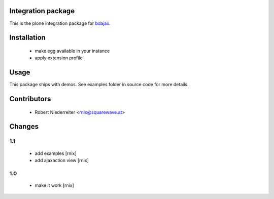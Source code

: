 Integration package
===================

This is the plone integration package for
`bdajax <http://pypi.python.org/pypi/bdajax/>`_.


Installation
============

  * make egg available in your instance
  
  * apply extension profile


Usage
=====

This package ships with demos. See examples folder in source code for more
details.


Contributors
============

    - Robert Niederreiter <rnix@squarewave.at>


Changes
=======

1.1
---

    - add examples
      [rnix]

    - add ajaxaction view
      [rnix]

1.0
---

    - make it work
      [rnix]
